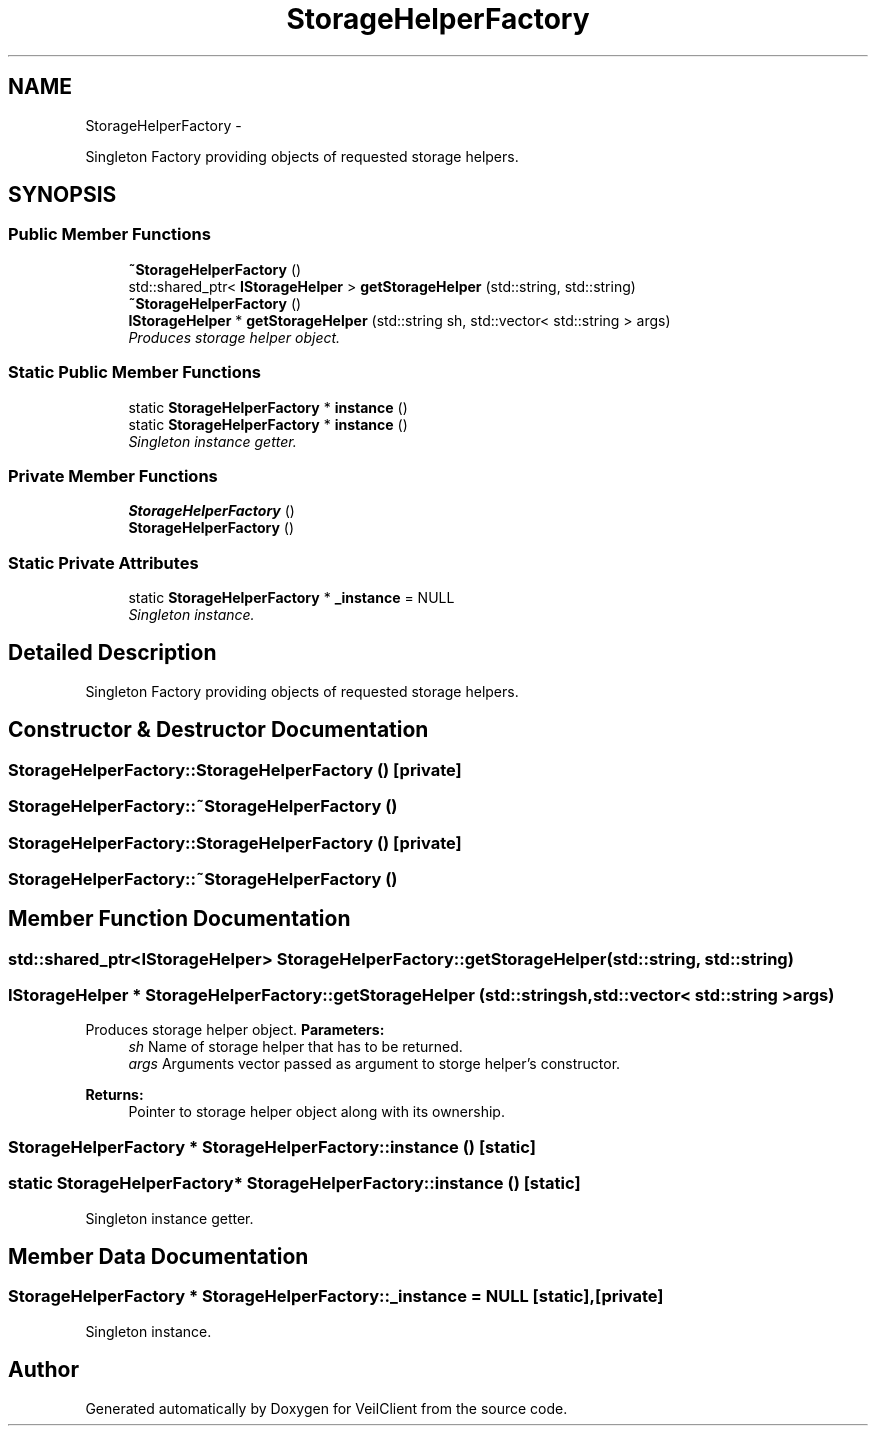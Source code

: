 .TH "StorageHelperFactory" 3 "Wed Jul 31 2013" "VeilClient" \" -*- nroff -*-
.ad l
.nh
.SH NAME
StorageHelperFactory \- 
.PP
Singleton Factory providing objects of requested storage helpers\&.  

.SH SYNOPSIS
.br
.PP
.SS "Public Member Functions"

.in +1c
.ti -1c
.RI "\fB~StorageHelperFactory\fP ()"
.br
.ti -1c
.RI "std::shared_ptr< \fBIStorageHelper\fP > \fBgetStorageHelper\fP (std::string, std::string)"
.br
.ti -1c
.RI "\fB~StorageHelperFactory\fP ()"
.br
.ti -1c
.RI "\fBIStorageHelper\fP * \fBgetStorageHelper\fP (std::string sh, std::vector< std::string > args)"
.br
.RI "\fIProduces storage helper object\&. \fP"
.in -1c
.SS "Static Public Member Functions"

.in +1c
.ti -1c
.RI "static \fBStorageHelperFactory\fP * \fBinstance\fP ()"
.br
.ti -1c
.RI "static \fBStorageHelperFactory\fP * \fBinstance\fP ()"
.br
.RI "\fISingleton instance getter\&. \fP"
.in -1c
.SS "Private Member Functions"

.in +1c
.ti -1c
.RI "\fBStorageHelperFactory\fP ()"
.br
.ti -1c
.RI "\fBStorageHelperFactory\fP ()"
.br
.in -1c
.SS "Static Private Attributes"

.in +1c
.ti -1c
.RI "static \fBStorageHelperFactory\fP * \fB_instance\fP = NULL"
.br
.RI "\fISingleton instance\&. \fP"
.in -1c
.SH "Detailed Description"
.PP 
Singleton Factory providing objects of requested storage helpers\&. 
.SH "Constructor & Destructor Documentation"
.PP 
.SS "StorageHelperFactory::StorageHelperFactory ()\fC [private]\fP"

.SS "StorageHelperFactory::~StorageHelperFactory ()"

.SS "StorageHelperFactory::StorageHelperFactory ()\fC [private]\fP"

.SS "StorageHelperFactory::~StorageHelperFactory ()"

.SH "Member Function Documentation"
.PP 
.SS "std::shared_ptr<\fBIStorageHelper\fP> StorageHelperFactory::getStorageHelper (std::string, std::string)"

.SS "\fBIStorageHelper\fP * StorageHelperFactory::getStorageHelper (std::stringsh, std::vector< std::string >args)"

.PP
Produces storage helper object\&. \fBParameters:\fP
.RS 4
\fIsh\fP Name of storage helper that has to be returned\&. 
.br
\fIargs\fP Arguments vector passed as argument to storge helper's constructor\&. 
.RE
.PP
\fBReturns:\fP
.RS 4
Pointer to storage helper object along with its ownership\&. 
.RE
.PP

.SS "\fBStorageHelperFactory\fP * StorageHelperFactory::instance ()\fC [static]\fP"

.SS "static \fBStorageHelperFactory\fP* StorageHelperFactory::instance ()\fC [static]\fP"

.PP
Singleton instance getter\&. 
.SH "Member Data Documentation"
.PP 
.SS "\fBStorageHelperFactory\fP * StorageHelperFactory::_instance = NULL\fC [static]\fP, \fC [private]\fP"

.PP
Singleton instance\&. 

.SH "Author"
.PP 
Generated automatically by Doxygen for VeilClient from the source code\&.
